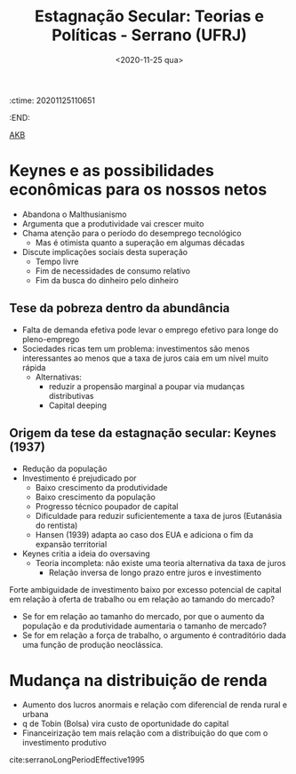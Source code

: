 :ctime:    20201125110651
:END:
#+title: Estagnação Secular: Teorias e Políticas - Serrano (UFRJ)
#+DATE: <2020-11-25 qua>
#+filetags: AKB Financeirização Distribuição_pessoal_da_renda Estagnação_secular Modelos_de_crescimento_liderados_pela_demanda

[[denote:20230216T235148][AKB]]

* Keynes e as possibilidades econômicas para os nossos netos

- Abandona o Malthusianismo
- Argumenta que a produtividade vai crescer muito
- Chama atenção para o período do desemprego tecnológico
  + Mas é otimista quanto a superação em algumas décadas
- Discute implicações sociais desta superação
  + Tempo livre
  + Fim de necessidades de consumo relativo
  + Fim da busca do dinheiro pelo dinheiro

** Tese da pobreza dentro da abundância

- Falta de demanda efetiva pode levar o emprego efetivo para longe do pleno-emprego
- Sociedades ricas tem um problema: investimentos são menos interessantes ao menos que a taxa de juros caia em um nível muito rápida
  + Alternativas:
    - reduzir a propensão marginal a poupar via mudanças distributivas
    - Capital deeping

** Origem da tese da estagnação secular: Keynes (1937)

- Redução da população 
- Investimento é prejudicado por
  + Baixo crescimento da produtividade
  + Baixo crescimento da população
  + Progresso técnico poupador de capital
  + Dificuldade para reduzir suficientemente a taxa de juros (Eutanásia do rentista)
  + Hansen (1939) adapta ao caso dos EUA e adiciona o fim da expansão territorial
- Keynes critia a ideia do oversaving 
  + Teoria incompleta: não existe uma teoria alternativa da taxa de juros
    - Relação inversa de longo prazo entre juros e investimento

Forte ambiguidade de investimento baixo por excesso potencial de capital em relação à oferta de trabalho ou em relação ao tamando do mercado?
- Se for em relação ao tamanho do mercado, por que o aumento da população e da produtividade aumentaria o tamanho de mercado?
- Se for em relação a força de trabalho, o argumento é contraditório dada uma função de produção neoclássica.

* Mudança na distribuição de renda

- Aumento dos lucros anormais e relação com diferencial de renda rural e urbana
- q de Tobin (Bolsa) vira custo de oportunidade do capital
- Financeirização tem mais relação com a distribuição do que com o investimento produtivo


cite:serranoLongPeriodEffective1995

